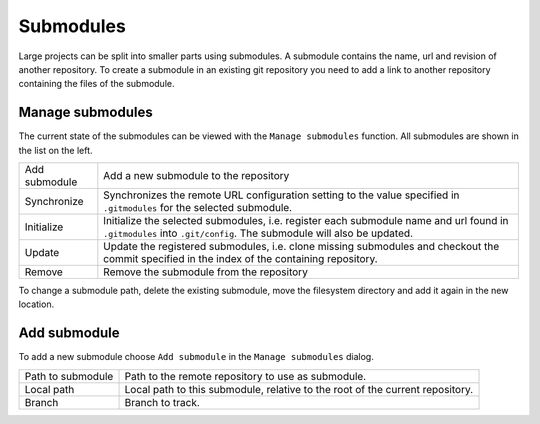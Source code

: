 Submodules
==========

Large projects can be split into smaller parts using submodules. A submodule contains the name, url and revision of
another repository. To create a submodule in an existing git repository you need to add a link to another repository
containing the files of the submodule.

.. image:: /images/submodules.png

Manage submodules
-----------------

The current state of the submodules can be viewed with the ``Manage submodules`` function. All submodules are shown in
the list on the left.

.. image:: /images/submodules_dialog.png

+--------------+-----------------------------------------------------------------------------------------------------------------+
|Add submodule | Add a new submodule to the repository                                                                           |
+--------------+-----------------------------------------------------------------------------------------------------------------+
|Synchronize   | Synchronizes the remote URL configuration setting to the value specified in ``.gitmodules`` for the selected    |
|              | submodule.                                                                                                      |
+--------------+-----------------------------------------------------------------------------------------------------------------+
|Initialize    | Initialize the selected submodules, i.e. register each submodule name and url found in ``.gitmodules`` into     |
|              | ``.git/config``. The submodule will also be updated.                                                            |
+--------------+-----------------------------------------------------------------------------------------------------------------+
|Update        | Update the registered submodules, i.e. clone missing submodules and checkout the commit specified in the index  |
|              | of the containing repository.                                                                                   |
+--------------+-----------------------------------------------------------------------------------------------------------------+
|Remove        | Remove the submodule from the repository                                                                        |
+--------------+-----------------------------------------------------------------------------------------------------------------+

To change a submodule path, delete the existing submodule, move the filesystem directory and add it again in the new location.

Add submodule
-------------

To add a new submodule choose ``Add submodule`` in the ``Manage submodules`` dialog.

.. image:: /images/add_submodules.png

+------------------+-------------------------------------------------------------------------------+
|Path to submodule | Path to the remote repository to use as submodule.                            |
+------------------+-------------------------------------------------------------------------------+
|Local path        | Local path to this submodule, relative to the root of the current repository. |
+------------------+-------------------------------------------------------------------------------+
|Branch            | Branch to track.                                                              |
+------------------+-------------------------------------------------------------------------------+
